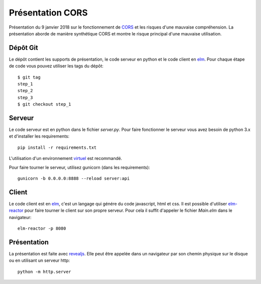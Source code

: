 =================
Présentation CORS
=================

Présentation du 9 janvier 2018 sur le fonctionnement de CORS_ et les risques d'une mauvaise compréhension. La 
présentation aborde de manière synthétique CORS et montre le risque principal d'une mauvaise utilisation.

Dépôt Git
=========

Le dépôt contient les supports de présentation, le code serveur en python et le code client en elm_. Pour chaque étape 
de code vous pouvez utiliser les tags du dépôt::

   $ git tag
   step_1
   step_2
   step_3
   $ git checkout step_1


Serveur
=======

Le code serveur est en python dans le fichier *server.py*. Pour faire fonctionner le serveur vous avez besoin de python 
3.x et d'installer les requirements::

   pip install -r requirements.txt

L'utilisation d'un environnement virtuel_ est recommandé.

Pour faire tourner le serveur, utilisez gunicorn (dans les requirements)::

   gunicorn -b 0.0.0.0:8888 --reload server:api


Client
======

Le code client est en elm_, c'est un langage qui génére du code javascript, html et css. Il est possible d'utiliser 
elm-reactor_ pour faire tourner le client sur son propre serveur. Pour cela il suffit d'appeler le fichier *Main.elm* 
dans le navigateur::

   elm-reactor -p 8080


Présentation
============

La présentation est faite avec revealjs_. Elle peut être appelée dans un navigateur par son chemin physique sur le 
disque ou en utilisant un serveur http::

   python -m http.server


.. _CORS: https://www.w3.org/TR/cors/
.. _virtuel: http://virtualenvwrapper.readthedocs.io/en/latest/
.. _elm: http://elm-lang.org/
.. _elm-reactor: https://github.com/elm-lang/elm-reactor
.. _revealjs: https://revealjs.com/#/
